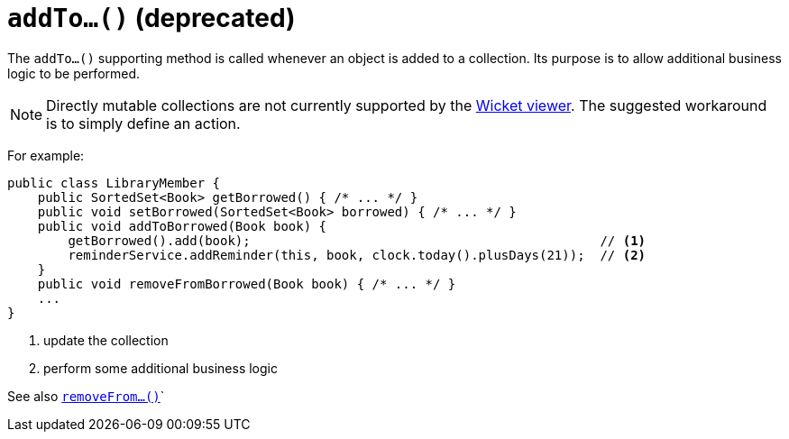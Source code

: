 [[addTo]]
= `addTo...()` (deprecated)
:Notice: Licensed to the Apache Software Foundation (ASF) under one or more contributor license agreements. See the NOTICE file distributed with this work for additional information regarding copyright ownership. The ASF licenses this file to you under the Apache License, Version 2.0 (the "License"); you may not use this file except in compliance with the License. You may obtain a copy of the License at. http://www.apache.org/licenses/LICENSE-2.0 . Unless required by applicable law or agreed to in writing, software distributed under the License is distributed on an "AS IS" BASIS, WITHOUT WARRANTIES OR  CONDITIONS OF ANY KIND, either express or implied. See the License for the specific language governing permissions and limitations under the License.



The `addTo...()` supporting method is called whenever an object is added to a collection. Its purpose is to allow additional business logic to be performed.


[NOTE]
====
Directly mutable collections are not currently supported by the xref:vw:ROOT:about.adoc[Wicket viewer].  The suggested workaround is to simply define an action.
====


For example:

[source,java]
----
public class LibraryMember {
    public SortedSet<Book> getBorrowed() { /* ... */ }
    public void setBorrowed(SortedSet<Book> borrowed) { /* ... */ }
    public void addToBorrowed(Book book) {
        getBorrowed().add(book);                                              // <1>
        reminderService.addReminder(this, book, clock.today().plusDays(21));  // <2>
    }
    public void removeFromBorrowed(Book book) { /* ... */ }
    ...
}
----
<1> update the collection
<2> perform some additional business logic


See also xref:refguide:applib-cm:methods.adoc#removeFrom[`removeFrom...()`]`
